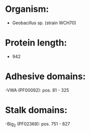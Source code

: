 * Organism:
- Geobacillus sp. (strain WCH70)
* Protein length:
- 942
* Adhesive domains:
-VWA (PF00092): pos. 81 - 325
* Stalk domains:
-Big_2 (PF02368): pos. 751 - 827

